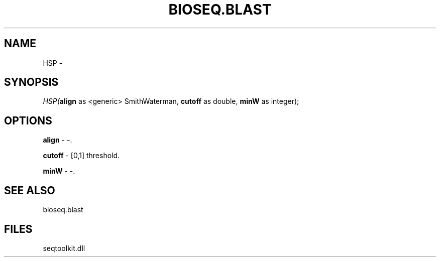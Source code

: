 .\" man page create by R# package system.
.TH BIOSEQ.BLAST 1 2000-1月 "HSP" "HSP"
.SH NAME
HSP \- 
.SH SYNOPSIS
\fIHSP(\fBalign\fR as <generic> SmithWaterman, 
\fBcutoff\fR as double, 
\fBminW\fR as integer);\fR
.SH OPTIONS
.PP
\fBalign\fB \fR\- -. 
.PP
.PP
\fBcutoff\fB \fR\- [0,1] threshold. 
.PP
.PP
\fBminW\fB \fR\- -. 
.PP
.SH SEE ALSO
bioseq.blast
.SH FILES
.PP
seqtoolkit.dll
.PP
